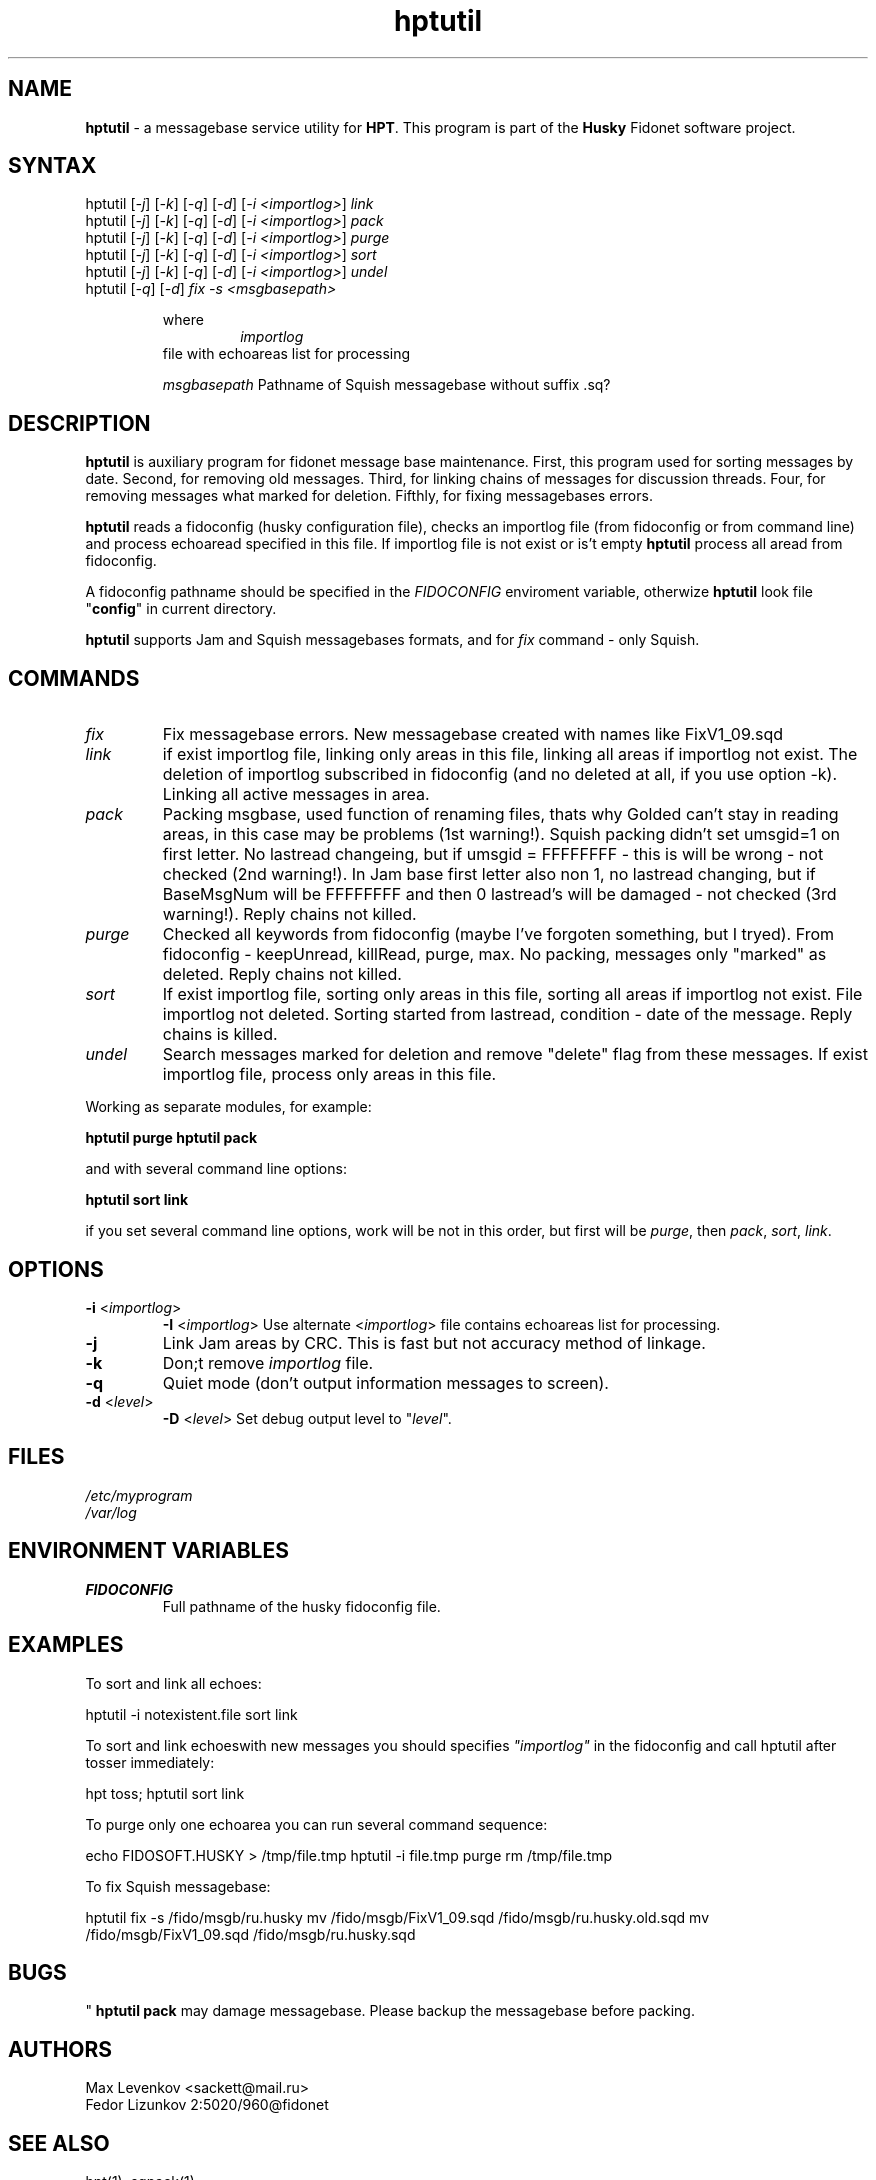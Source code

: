 .TH "hptutil" "1" "1.4" "Stas Degteff" "husky"
.SH "NAME"
.LP 
\fBhptutil\fR \- a messagebase service utility for \fBHPT\fR. This program is part of the \fBHusky\fR Fidonet software project.
.SH "SYNTAX"
.LP 
hptutil [\fI\-j\fP] [\fI\-k\fP] [\fI\-q\fP] [\fI\-d\fP] [\fI\-i <importlog>\fP] \fIlink\fP
.br 
hptutil [\fI\-j\fP] [\fI\-k\fP] [\fI\-q\fP] [\fI\-d\fP] [\fI\-i <importlog>\fP] \fIpack\fP
.br 
hptutil [\fI\-j\fP] [\fI\-k\fP] [\fI\-q\fP] [\fI\-d\fP] [\fI\-i <importlog>\fP] \fIpurge\fP
.br 
hptutil [\fI\-j\fP] [\fI\-k\fP] [\fI\-q\fP] [\fI\-d\fP] [\fI\-i <importlog>\fP] \fIsort\fP
.br 
hptutil [\fI\-j\fP] [\fI\-k\fP] [\fI\-q\fP] [\fI\-d\fP] [\fI\-i <importlog>\fP] \fIundel\fP
.br 
hptutil [\fI\-q\fP] [\fI\-d\fP] \fIfix\fP \fI\-s\fP \fI<msgbasepath>\fP
.IP 
where
.TP 
.IP 
\fIimportlog\fP
file with echoareas list for processing
.IP 
\fImsgbasepath\fR
Pathname of Squish messagebase without suffix .sq?
.SH "DESCRIPTION"
.LP 

\fBhptutil\fR is auxiliary program for fidonet message base maintenance. First, this program used for sorting messages by date. Second, for removing old messages. Third, for linking chains of messages for discussion threads. Four, for removing messages what marked for deletion. Fifthly, for fixing messagebases errors.

\fBhptutil\fR reads a fidoconfig (husky configuration file), checks an importlog file (from fidoconfig or from command line) and process echoaread specified in this file. If importlog file is not exist or is't empty \fBhptutil\fR process all aread from fidoconfig.

A fidoconfig pathname should be specified in the \fIFIDOCONFIG\fR enviroment variable, otherwize \fBhptutil\fR look file "\fBconfig\fR" in current directory.

\fBhptutil\fR supports Jam and Squish messagebases formats, and for \fIfix\fR command \- only Squish.
.SH "COMMANDS"
.LP 
.TP 
\fIfix\fP
Fix messagebase errors. New messagebase created with names like FixV1_09.sqd
.TP 
\fIlink\fP
if exist importlog file, linking only areas in this file,
linking all areas if importlog not exist. The deletion of importlog subscribed
in fidoconfig (and no deleted at all, if you use option \-k).
Linking all active messages in area.
.TP 
\fIpack\fP
Packing msgbase, used function of renaming files, thats why
Golded can't stay in reading areas, in this case may be problems (1st warning!).
Squish packing didn't set umsgid=1 on first letter. No lastread changeing, but
if umsgid = FFFFFFFF \- this is will be wrong \- not checked (2nd warning!). In
Jam base first letter also non 1, no lastread changing, but if BaseMsgNum will
be FFFFFFFF and then 0 lastread's will be damaged \- not checked (3rd warning!).
Reply chains not killed.
.TP 
\fIpurge\fP
Checked all keywords from fidoconfig (maybe I've forgoten
something, but I tryed). From fidoconfig \- keepUnread, killRead, purge, max.
No packing, messages only "marked" as deleted. Reply chains not killed.
.TP 
\fIsort\fP
If exist importlog file, sorting only areas in this file,
sorting all areas if importlog not exist. File importlog not deleted. Sorting
started from lastread, condition \- date of the message. Reply chains is killed.
.TP 
\fIundel\fP
Search messages marked for deletion and remove "delete" flag from these messages.
If exist importlog file, process only areas in this file.

.LP 
Working as separate modules, for example:

\fBhptutil purge\fR
\fBhptutil pack\fR

and with several command line options:

\fBhptutil sort link\fR

if you set several command line options, work will be not in this order,
but first will be \fIpurge\fR, then \fIpack\fR, \fIsort\fR, \fIlink\fR.

.SH "OPTIONS"
.LP 
.TP 
\fB\-i\fR <\fIimportlog\fP>
\fB\-I\fR <\fIimportlog\fP>
Use alternate <\fIimportlog\fP> file contains echoareas list for processing.
.TP 
\fB\-j\fR
Link Jam areas by CRC. This is fast but not accuracy method of linkage.
.TP 
\fB\-k\fR
Don;t remove \fIimportlog\fP file.
.TP 
\fB\-q\fR
Quiet mode (don't output information messages to screen).
.TP 
\fB\-d\fR <\fIlevel\fP>
\fB\-D\fR <\fIlevel\fP>
Set debug output level to "\fIlevel\fP".
.SH "FILES"
.LP 
\fI/etc/myprogram\fP 
.br 
\fI/var/log\fP 
.SH "ENVIRONMENT VARIABLES"
.LP 
.TP 
\fBFIDOCONFIG\fP
Full pathname of the husky fidoconfig file.
.SH "EXAMPLES"
.LP 
To sort and link all echoes:
.LP 
hptutil \-i notexistent.file sort link
.LP 
To sort and link echoeswith new messages you should specifies \fI"importlog"\fR in the fidoconfig and call hptutil after tosser immediately:
.LP 
hpt toss; hptutil sort link
.LP 
To purge only one echoarea you can run several command sequence:
.LP 
echo FIDOSOFT.HUSKY > /tmp/file.tmp
hptutil \-i file.tmp purge
rm /tmp/file.tmp
.LP 
To fix  Squish messagebase:
.LP 
hptutil fix \-s /fido/msgb/ru.husky
mv /fido/msgb/FixV1_09.sqd /fido/msgb/ru.husky.old.sqd
mv /fido/msgb/FixV1_09.sqd /fido/msgb/ru.husky.sqd
.SH "BUGS"
\fBhptutil pack\fR may damage messagebase. Please backup the messagebase before packing.
.SH "AUTHORS"
.LP 
Max Levenkov <sackett@mail.ru>
.br 
Fedor Lizunkov 2:5020/960@fidonet
.SH "SEE ALSO"
.LP 
hpt(1), sqpack(1)
